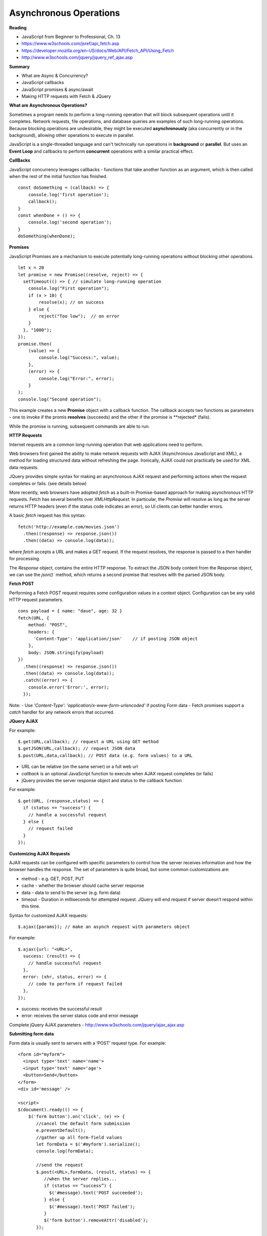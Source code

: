 ====
Asynchronous Operations
====

**Reading**

* JavaScript from Beginner to Professional, Ch. 13
* https://www.w3schools.com/jsref/api_fetch.asp
* https://developer.mozilla.org/en-US/docs/Web/API/Fetch_API/Using_Fetch
* http://www.w3schools.com/jquery/jquery_ref_ajax.asp

**Summary**

* What are Async & Concurrency?
* JavaScript callbacks
* JavaScript promises & async/await
* Making HTTP requests with Fetch & JQuery

**What are Asynchronous Operations?**

Sometimes a program needs to perform a long-running operation that will block subsequent operations until it completes. Network requests, file operations, and database queries are examples of such long-running operations. Because blocking operations are undesirable, they might be executed **asynchronously** (aka concurrently or in the background), allowing other operations to execute in parallel.

JavaScript is a single-threaded language and can't technically run operations in **background** or **parallel**. But uses an **Event Loop** and callbacks to perform **concurrent** operations with a similar practical effect.

**CallBacks**

JavaScript concurrency leverages callbacks - functions that take another function as an argument, which is then called when the rest of the initial function has finished.
::

    const doSomething = (callback) => {
        console.log('first operation');
        callback();
    }
    const whenDone = () => {
        console.log('second operation');
    }
    doSomething(whenDone);


**Promises**

JavaScript Promises are a mechanism to execute potentially long-running operations without blocking other operations.
::

    let x = 20
    let promise = new Promise((resolve, reject) => {
      setTimeout(() => { // simulate long-running operation
        console.log("First operation");
        if (x > 10) {
            resolve(x); // on success
        } else {
            reject("Too low");  // on error
        }
      }, "1000");
    });
    promise.then(
        (value) => {
            console.log("Success:", value);
        },
        (error) => {
            console.log("Error:", error);
        }
    );
    console.log("Second operation");

This example creates a new **Promise** object with a callback function. The callback accepts two functions as parameters - one to invoke if the promis **resolves** (succeeds) and the other if the promise is **rejected* (fails).

While the promise is running, subsequent commands are able to run.

**HTTP Requests**

Internet requests are a common long-running operation that web applications need to perform.

Web browsers first gained the ability to make network requests with AJAX (Asynchronous JavaScript and XML), a method for loading structured data without refreshing the page. Ironically, AJAX could not practically be used for XML data requests.

JQuery provides simple syntax for making an asynchronous AJAX request and performing actions when the request completes or fails. (see details below)

More recently, web browsers have adopted `fetch` as a built-in Promise-based approach for making asynchronous HTTP requests. Fetch has several benefits over `XMLHttpRequest`. In particular, the `Promise` will resolve as long as the server returns HTTP headers (even if the status code indicates an error), so UI clients can better handler errors.

A basic `fetch` request has this syntax:
::

    fetch('http://example.com/movies.json')
      .then((response) => response.json())
      .then((data) => console.log(data));

where `fetch` accepts a URL and makes a GET request. If the request resolves, the response is passed to a `then` handler for processing.

The `Response` object, contains the entire HTTP response. To extract the JSON body content from the Response object, we can use the `json()`` method, which returns a second promise that resolves with the parsed JSON body.

**Fetch POST**

Performing a Fetch POST request requires some configuration values in a context object. Configuration can be any valid HTTP request parameters.
::

    cons payload = { name: "dave", age: 32 }
    fetch(URL, {
        method: "POST",
        headers: {
          'Content-Type': 'application/json'    // if posting JSON object
        },
        body: JSON.stringify(payload)
    })
      .then((response) => response.json())
      .then((data) => console.log(data));
      .catch((error) => {
        console.error('Error:', error);
      });

Note:
- Use  `'Content-Type': 'application/x-www-form-urlencoded'` if posting Form data
- Fetch promises support a `catch` handler for any network errors that occurred.

**JQuery AJAX**

For example:
::

    $.get(URL,callback); // request a URL using GET method
    $.getJSON(URL,callback); // request JSON data
    $.post(URL,data,callback); // POST data (e.g. form values) to a URL

* URL can be relative (on the same server) or a full web url
* *callback* is an optional JavaScript function to execute when AJAX request completes (or fails)
* jQuery provides the server response object and status to the callback function

For example:
::

    $.get(URL, (response,status) => {
      if (status == "success") {
        // handle a successful request
      } else {
        // request failed
      }
    });

**Customizing AJAX Requests**

AJAX requests can be configured with specific parameters to control how the server receives information and how the browser handles the response. The set of parameters is quite broad, but some common customizations are:

* method - e.g. GET, POST, PUT
* cache - whether the browser should cache server response
* data - data to send to the server (e.g. form data)
* timeout - Duration in milliseconds for attempted request. JQuery will end request if server doesn’t respond within this time. 

Syntax for customized AJAX requests: 
::

    $.ajax({params}); // make an asynch request with parameters object

For example: 
::

    $.ajax({url: "<URL>", 
      success: (result) => {
        // handle successful request
      },
      error: (xhr, status, error) => {
        // code to perform if request failed
      },
    }); 

* success: receives the successful result 
* error: receives the server status code and error message

Complete jQuery AJAX parameters - http://www.w3schools.com/jquery/ajax_ajax.asp 

 
**Submitting form data**

Form data is usually sent to servers with a ‘POST’ request type. For example:
::

    <form id="myform">
      <input type='text' name='name'>
      <input type='text' name='age'>
      <button>Send</button>
    </form>
    <div id='message' />
    
    <script>
    $(document).ready(() => {
        $('form button').on('click', (e) => {
           //cancel the default form submission
           e.preventDefault();
           //gather up all form-field values
           let formData = $('#myform').serialize();
           console.log(formData);
        
           //send the request
           $.post(<URL>,formData, (result, status) => {
              //when the server replies...
              if (status == “success”) {
                $('#message).text('POST succeeded');
              } else {
                $('#message).text('POST failed');
              }
              $('form button').removeAttr('disabled');
           });
        
         //temporarily disable button to prevent double-submit
         // this happens before post completes
         $('form button').attr('disabled', 'disabled');
        });
    });

**Send/receive JSON Data**

With AJAX, you can send / receive data as JavaScript objects (JSON), with some additional rules applied for strictness:

* Property names must be enclosed in double-quotes.
* Only primitive values and collections are allowed: no functions, and no JavaScript expressions
* All strings must be enclosed in double-quotes 
::

    // receive JSON data from server
    $.getJSON(URL, (data,status) => {
      if (status == "success") {
        // handle successful request
      } else {
        // request failed
      }
    });
